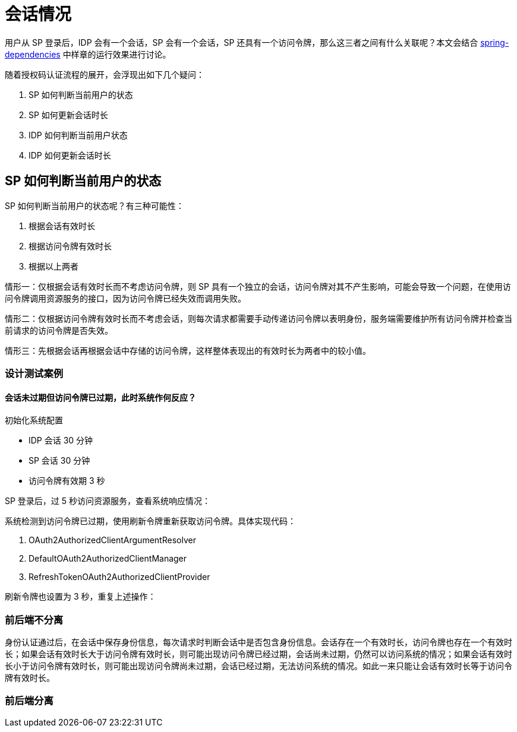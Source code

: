 = 会话情况

用户从 SP 登录后，IDP 会有一个会话，SP 会有一个会话，SP 还具有一个访问令牌，那么这三者之间有什么关联呢？本文会结合 https://github.com/spring-projects-experimental/spring-dependencies[spring-dependencies^] 中样章的运行效果进行讨论。

随着授权码认证流程的展开，会浮现出如下几个疑问：

. SP 如何判断当前用户的状态
. SP 如何更新会话时长
. IDP 如何判断当前用户状态
. IDP 如何更新会话时长

== SP 如何判断当前用户的状态

SP 如何判断当前用户的状态呢？有三种可能性：

. 根据会话有效时长
. 根据访问令牌有效时长
. 根据以上两者

情形一：仅根据会话有效时长而不考虑访问令牌，则 SP 具有一个独立的会话，访问令牌对其不产生影响，可能会导致一个问题，在使用访问令牌调用资源服务的接口，因为访问令牌已经失效而调用失败。

情形二：仅根据访问令牌有效时长而不考虑会话，则每次请求都需要手动传递访问令牌以表明身份，服务端需要维护所有访问令牌并检查当前请求的访问令牌是否失效。

情形三：先根据会话再根据会话中存储的访问令牌，这样整体表现出的有效时长为两者中的较小值。

=== 设计测试案例

==== 会话未过期但访问令牌已过期，此时系统作何反应？

.初始化系统配置
* IDP 会话 30 分钟
* SP 会话 30 分钟
* 访问令牌有效期 3 秒

SP 登录后，过 5 秒访问资源服务，查看系统响应情况：

系统检测到访问令牌已过期，使用刷新令牌重新获取访问令牌。具体实现代码：

. OAuth2AuthorizedClientArgumentResolver
. DefaultOAuth2AuthorizedClientManager
. RefreshTokenOAuth2AuthorizedClientProvider

刷新令牌也设置为 3 秒，重复上述操作：


=== 前后端不分离

身份认证通过后，在会话中保存身份信息，每次请求时判断会话中是否包含身份信息。会话存在一个有效时长，访问令牌也存在一个有效时长；如果会话有效时长大于访问令牌有效时长，则可能出现访问令牌已经过期，会话尚未过期，仍然可以访问系统的情况；如果会话有效时长小于访问令牌有效时长，则可能出现访问令牌尚未过期，会话已经过期，无法访问系统的情况。如此一来只能让会话有效时长等于访问令牌有效时长。

=== 前后端分离
